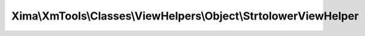 -----------------------------------------------------------------
Xima\\XmTools\\Classes\\ViewHelpers\\Object\\StrtolowerViewHelper
-----------------------------------------------------------------

.. php:namespace: Xima\\XmTools\\Classes\\ViewHelpers\\Object

.. php:class:: StrtolowerViewHelper

    Formats string with all alphabetic characters converted to lowercase.

    = Examples =

    <code title="Defaults">
    <f:format.strtolower>This is an example</f:format.number>
    </code>
    <output>
    this is an example
    </output>

    .. php:method:: render()

        Format the string with strtolower().

        :returns: string The formatted string
